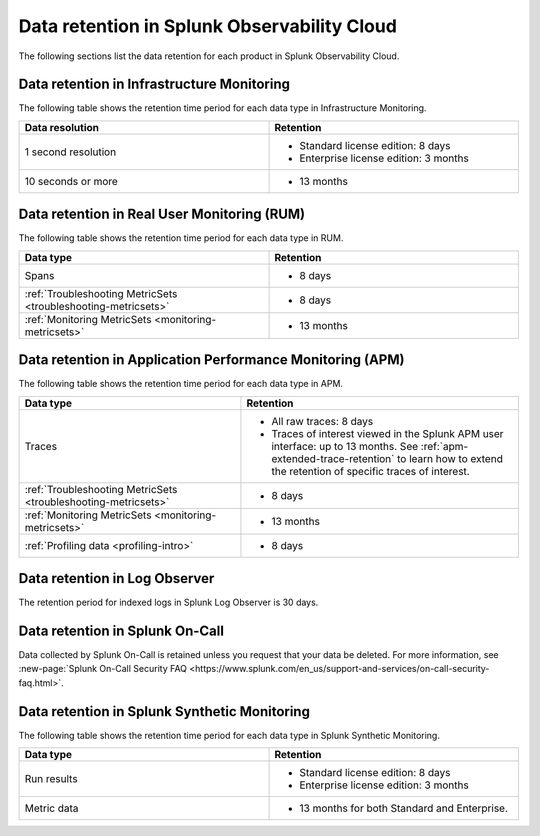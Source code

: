 .. _data-o11y:

******************************************************
Data retention in Splunk Observability Cloud
******************************************************

.. meta::
   :description: Data retention for Splunk Observability Cloud.

The following sections list the data retention for each product in Splunk Observability Cloud.

.. _im-data-retention:

Data retention in Infrastructure Monitoring
====================================================

The following table shows the retention time period for each data type in Infrastructure Monitoring. 

.. list-table:: 
   :widths: 25 25
   :header-rows: 1
   :width: 100%

   * - :strong:`Data resolution`
     - :strong:`Retention`
   * - 1 second resolution
     - 
       * Standard license edition: 8 days
       * Enterprise license edition: 3 months 
   * - 10 seconds or more
     - 
       * 13 months

.. _rum-data-retention:

Data retention in Real User Monitoring (RUM)
==============================================

The following table shows the retention time period for each data type in RUM. 

.. list-table:: 
   :widths: 25 25
   :header-rows: 1
   :width: 100%

   * - :strong:`Data type`
     - :strong:`Retention`
   * - Spans 
     - 
       * 8 days
   * - :ref:`Troubleshooting MetricSets <troubleshooting-metricsets>` 
     - 
       * 8 days
   * - :ref:`Monitoring MetricSets <monitoring-metricsets>`
     - 
       * 13 months 

.. _apm-data-retention:

Data retention in Application Performance Monitoring (APM)
=====================================================================
The following table shows the retention time period for each data type in APM. 

.. list-table:: 
   :widths: 20 25
   :header-rows: 1
   :width: 100%

   * - :strong:`Data type`
     - :strong:`Retention`
   * - Traces
     - 
        * All raw traces: 8 days
        * Traces of interest viewed in the Splunk APM user interface: up to 13 months. See :ref:`apm-extended-trace-retention` to learn how to extend the retention of specific traces of interest. 
   * - :ref:`Troubleshooting MetricSets <troubleshooting-metricsets>`
     - 
       * 8 days   
   * - :ref:`Monitoring MetricSets <monitoring-metricsets>`
     - 
       * 13 months 
   * - :ref:`Profiling data <profiling-intro>`
     - 
       * 8 days

.. _log-observer-data-retention:

Data retention in Log Observer 
============================================

The retention period for indexed logs in Splunk Log Observer is 30 days. 


.. _oncall-data-retention:

Data retention in Splunk On-Call
============================================

Data collected by Splunk On-Call is retained unless you request that your data be deleted. For more information, see :new-page:`Splunk On-Call Security FAQ <https://www.splunk.com/en_us/support-and-services/on-call-security-faq.html>`.

Data retention in Splunk Synthetic Monitoring 
===============================================

The following table shows the retention time period for each data type in Splunk Synthetic Monitoring. 

.. list-table:: 
   :widths: 25 25
   :header-rows: 1
   :width: 100%

   * - :strong:`Data type`
     - :strong:`Retention`
   * - Run results  
     - 
       * Standard license edition: 8 days
       * Enterprise license edition: 3 months 
   * - Metric data 
     - 
       * 13 months for both Standard and Enterprise.

